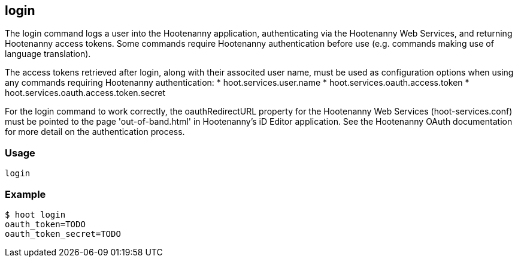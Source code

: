 == login

The +login+ command logs a user into the Hootenanny application, authenticating via the Hootenanny Web Services, and returning Hootenanny 
access tokens.  Some commands require Hootenanny authentication before use (e.g. commands making use of language translation). 

The access tokens retrieved after login, along with their associted user name, must be used as configuration options when using any commands requiring Hootenanny authentication:
* hoot.services.user.name
* hoot.services.oauth.access.token
* hoot.services.oauth.access.token.secret

For the login command to work correctly, the oauthRedirectURL property for the Hootenanny Web Services (hoot-services.conf) must be pointed 
to the page 'out-of-band.html' in Hootenanny's iD Editor application.  See the Hootenanny OAuth documentation for more detail on the 
authentication process.

=== Usage

--------------------------------------
login
--------------------------------------

=== Example

--------------------------------------
$ hoot login
oauth_token=TODO
oauth_token_secret=TODO
--------------------------------------
